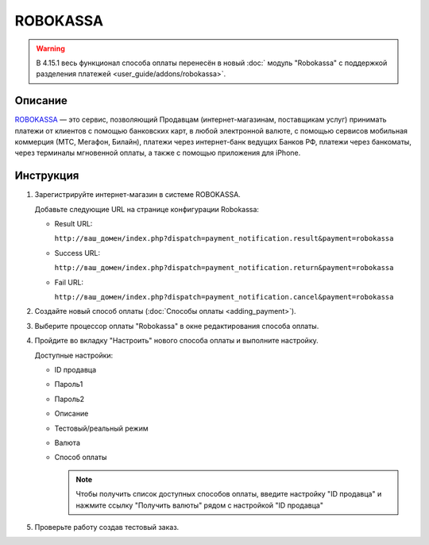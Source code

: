 ROBOKASSA
---------

.. warning::

    В 4.15.1 весь функционал способа оплаты перенесён в новый :doc:` модуль "Robokassa" с поддержкой разделения платежей <user_guide/addons/robokassa>`.

Описание
========

`ROBOKASSA <https://robokassa.com/>`_ — это сервис, позволяющий Продавцам (интернет-магазинам, поставщикам услуг) принимать платежи от клиентов с помощью банковских карт, в любой электронной валюте, с помощью сервисов мобильная коммерция (МТС, Мегафон, Билайн), платежи через интернет-банк ведущих Банков РФ, платежи через банкоматы, через терминалы мгновенной оплаты, а также с помощью приложения для iPhone.

Инструкция
==========

1.  Зарегистрируйте интернет-магазин в системе ROBOKASSA.

    Добавьте следующие URL на странице конфигурации Robokassa:

    *   Result URL:

        ``http://ваш_домен/index.php?dispatch=payment_notification.result&payment=robokassa``

    *   Success URL:

        ``http://ваш_домен/index.php?dispatch=payment_notification.return&payment=robokassa``

    *   Fail URL:

        ``http://ваш_домен/index.php?dispatch=payment_notification.cancel&payment=robokassa``

2.  Создайте новый способ оплаты (:doc:`Способы оплаты <adding_payment>`).

3.  Выберите процессор оплаты "Robokassa" в окне редактирования способа оплаты.

4.  Пройдите во вкладку "Настроить" нового способа оплаты и выполните настройку.

    .. fancybox:: img/payments_046.png
        :alt: Robokassa

    Доступные настройки:

    *   ID продавца

    *   Пароль1

    *   Пароль2

    *   Описание

    *   Тестовый/реальный режим

    *   Валюта

    *   Способ оплаты

        .. note::

            Чтобы получить список доступных способов оплаты, введите настройку "ID продавца" и нажмите ссылку "Получить валюты" рядом с настройкой "ID продавца"


5.  Проверьте работу создав тестовый заказ.

